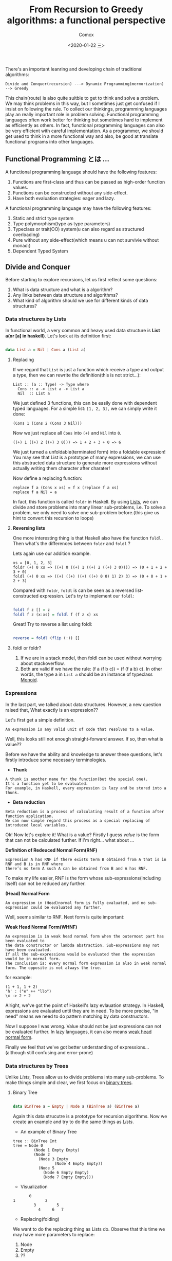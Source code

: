 #+Title:  From Recursion to Greedy algorithms: a functional perspective
#+Author: Comcx
#+Date:   <2020-01-22 三>


There's an important leanring and developing chain of traditional algorithms:

=Divide and Conquer(recursion) ---> Dynamic Programming(mermorization) --> Greedy= 


This chain(route) is also quite suitble to get to think and solve a problem.
We may think problems in this way, but I sometimes just get confused if I insist on
following the rule. To collect our thinkings, programming languages play an really important role
in problem solving. Functional programming languages often work better for thinking but sometimes hard
to implement as efficiently as others. In fact, functional programming languages can also be very efficient
with careful implementation. As a programmer, we should get used to think in a more functional way and also,
be good at translate functional programs into other languages.


** Functional Programming とは ...
A functional programming language should have the following features:

1) Functions are first-class and thus can be passed as high-order function values.
2) Functions can be constructed without any side-effect.
3) Have both evaluation strategies: eager and lazy.


A functional programming language may have the following features:

1) Static and strict type system
2) Type polymorphism(type as type parameters)
3) Typeclass or trait(OO) system(u can also regard as structured overloading)
4) Pure without any side-effect(which means u can not survivie without monad:)
5) Dependent Typed System

** Divide and Conquer
Before starting to explore recursions, let us first reflect some questions:

1. What is data structure and what is a algorithm?
2. Any links between data structure and algorithms?
3. What kind of algorithm should we use for different kinds of data structures?

*** Data structures by Lists
In functional world, a very common and heavy used data structure is *List a(or [a] in haskell)*.
Let's look at its definition first:
#+BEGIN_SRC haskell

data List a = Nil | Cons a (List a)
#+END_SRC

**** Replacing
If we regard that =List= is just a function which receive a type and output a type, then we can rewrite
the definition(this is not strict...):
#+BEGIN_SRC 
List :: (a :: Type) -> Type where
  Cons :: a -> List a -> List a
  Nil  :: List a
#+END_SRC
We just defined 3 functions, this can be easily done with dependent typed languages.
For a simple list: =[1, 2, 3],= we can simply write it done:
#+BEGIN_SRC 
(Cons 1 (Cons 2 (Cons 3 Nil)))
#+END_SRC
Now we just replace all =Cons= into =(+)= and =Nil= into =0=.
#+BEGIN_SRC 
((+) 1 ((+) 2 ((+) 3 0))) => 1 + 2 + 3 + 0 => 6
#+END_SRC
We just turned a unfoldable(terminated form) into a foldable expression!
You may see that List is a prototype of many expressions, we can use this abstracted data structure
to generate more expressions without actually writing them character after charater!

Now define a replacing function:
#+BEGIN_SRC 
replace f a (Cons x xs) = f x (replace f a xs)
replace f a Nil = a
#+END_SRC
In fact, this function is called =foldr= in Haskell.
By using _Lists_, we can divide and store problems into many linear sub-problems, i.e.
To solve a problem, we only need to solve one sub-problem before.(this give us hint to convert this recursion to loops)

**** *Reversing lists*
One more interesting thing is that Haskell also have the function =foldl.= 
Then what's the differences between =foldr= and =foldl= ?

Lets again use our addition example.
#+BEGIN_SRC
xs = [0, 1, 2, 3] 
foldr (+) 0 xs => ((+) 0 ((+) 1 ((+) 2 ((+) 3 0)))) => (0 + 1 + 2 + 3 + 0)
foldl (+) 0 xs => ((+) ((+) ((+) ((+) 0 0) 1) 2) 3) => (0 + 0 + 1 + 2 + 3)
#+END_SRC

Compared with =foldr=, =foldl= is can be seen as a reversed list-constructed expression.
Let's try to implement our =foldl=:
#+BEGIN_SRC haskell

foldl f z [] = z
foldl f z (x:xs) = foldl f (f z x) xs
#+END_SRC

Great! Try to reverse a list using foldl:
#+BEGIN_SRC haskell

reverse = foldl (flip (:)) []
#+END_SRC

**** foldl or foldr?
1) If we are in a stack model, then foldl can be used without worrying about stackoverflow.
2) Both are valid if we have the rule: (f a (f b c)) = (f (f a b) c). In other words, the type a in =List a= should
   be an instance of typeclass _Monoid_.

*** Expressions
In the last part, we talked about data structures. However, a new question raised that,
What exactly is an expression??

Let's first get a simple definition.
#+BEGIN_SRC 
An expression is any valid unit of code that resolves to a value.
#+END_SRC
Well, this looks still not enough straight-forward answer.
If so, then what is value??

Before we have the ability and knowledge to answer these questions, let's firstly introduce some
necessary terminologies.

- *Thunk*
#+BEGIN_SRC 
A thunk is another name for the function(but the special one).
It's a function yet to be evaluated.
For example, in Haskell, every expression is lazy and be stored into a thunk.
#+END_SRC

- *Beta reduction*
#+BEGIN_SRC 
Beta reduction is a process of calculating result of a function after function application.
We can now simple regard this process as a special replacing of introduced local variables.
#+END_SRC

Ok! Now let's explore it! What is a value?
Firstly I guess /value/ is the form that can not be calculated further.
If I'm right... what about ...

*Definition of Redeuced Normal Form(RNF)* 
#+BEGIN_SRC 
Expression A has RNF if there exists term B obtained from A that is in RNF and B is in RNF where 
there’s no term A such A can be obtained from B and A has RNF.
#+END_SRC
To make my life easier, RNF is the form whose sub-expressions(including itself) can not be reduced any further.

*(Head) Normal Form*
#+BEGIN_SRC 
An expression in (Head)normal form is fully evaluated, and no sub-expression could be evaluated any further.
#+END_SRC
Well, seems similar to RNF. Next form is quite important:

*Weak Head Normal Form(WHNF)*
#+BEGIN_SRC 
An expression is in weak head normal form when the outermost part has been evaluated to 
the data constructor or lambda abstraction. Sub-expressions may not have been evaluated. 
If all the sub-expressions would be evaluated then the expression would be in normal form. 
The conclusion is: every normal form expression is also in weak normal form. The opposite is not always the true.
#+END_SRC
for example:
#+BEGIN_SRC 
(1 + 1, 1 + 2)      
'h' : ("e" ++ "llo")
\x -> 2 + 2 
#+END_SRC

Alright, we've got the point of Haskell's lazy evlauation strategy.
In Haskell, expressions are evaluated until they are in need.
To be more precise, "in need" means we need to do pattern matching by data constructors.

Now I suppose I was wrong. Value should not be just expressions can not be evaluated further.
In lazy languages, it can also means _weak head normal form_.

Finally we feel that we've got better understanding of expressions...(although still confusing and error-prone)

*** Data structures by Trees
Unlike /Lists,/ Trees allow us to divide problems into many sub-problems.
To make things simple and clear, we first focus on _binary trees_.

**** Binary Tree
#+BEGIN_SRC haskell

data BinTree a = Empty | Node a (BinTree a) (BinTree a)
#+END_SRC
Again this data strucutre is a prototype for recursion algorithms.
Now we create an example and try to do the same things as /Lists/.

- An example of Binary Tree
#+BEGIN_SRC 
tree :: BinTree Int
tree = Node 0
         (Node 1 Empty Empty)
         (Node 2 
           (Node 3 Empty
                  (Node 4 Empty Empty))
           (Node 5 
             (Node 6 Empty Empty)
             (Node 7 Empty Empty)))
#+END_SRC
  + Visualization
#+BEGIN_SRC 
           0
    1             2
             3         5
               4     6   7
#+END_SRC

- Replacing(folding)
We want to do the replacing thing as Lists do.
Observe that this time we may have more parameters to replace:
  1. Node
  2. Empty
  3. ??
If the function to replace =Node= is binary(a -> b -> b), then we need the third pararmeter to combine
sub-trees.
Else, the third para is not necessary.

- A naive replacing
#+BEGIN_SRC haskell

replace f z Empty = z
replace f z (Node v t0 t1) = f v (replace f z t0) (replace f z t1)
#+END_SRC
  + Visualization of the example
#+BEGIN_SRC 
f 0 (f 1 z z)
    (f 2 (f 3 z 
              (f 4 z z))
         (f 5 (f 6 z z)
              (f 7 z z)))
#+END_SRC

Now we can add all numbers of =BinTree Int=.
#+BEGIN_SRC haskell

sum = replace (\v a b -> v + a + b) 0
#+END_SRC

***** Using tricks as foldl in Lists
If we want to traverse a binary tree in an inorder order:

- Naive inorder traverse
#+BEGIN_SRC haskell

inorder Empty = []
inorder (Node v t0 t1) = inorder t0 ++ [v] ++ inorder t1
#+END_SRC
This is valid but not efficient for too many append operations.
Let's try to do some expression transformations:
#+BEGIN_SRC haskell

inorder' t@(Node v t0 t1) a = inorder t ++ a
  = inorder t0 ++ [v] ++ inorder t1 ++ a
  = inorder to ++ (v:(inorder' t1 a))
  = inorder' t0 (v:(inorder' t1 a)) 
#+END_SRC
Finally we have:
#+BEGIN_SRC haskell

inorder' t = inorder'' t [] where
  inorder'' Empty z = z
  inorder'' (Node v t0 t1) z = inorder'' t0 (v:(inorder'' t1 a)) 
#+END_SRC

**** More general trees
#+BEGIN_SRC haskell

data Tree a = Node a [Tree a]
#+END_SRC
Now we have the prototype to handle all recursion problems!

- Folding
#+BEGIN_SRC haskell

fold f z (Node v []) = f v [z]
fold f z (Node v ts) = f v $ map (fold f z) ts
#+END_SRC
or
#+BEGIN_SRC haskell

fold' f g z (Node v []) = f v z
fold' f g z (Node v ts) = f v $ (g $ map (fold' f g z) ts)
#+END_SRC

*** The answers
OK! now I may answer the three questions before(may be wrong, only my views):

**** What is data structure?
Data structures are recursion proto structures which can be used to solve problems.

**** What is algorithm?
Algorithms are _foldable_ data structures.

**** Links between data structures and algorithms?
Data structures can be easily converted to algorithms.
Algorithms can be used to generate data structures.

**** How to select?
To select data structures with respect to different kind os algorithms,
We should choose data structures which have the same recursion structure as the algorithm
as far as possible.

*** Abstract Data Types [4/7]
In fact, data structures we talked before are _Algebra Data Structures(ADT)_.
However, we can generize our types a little bit, we can define types by actions.

**** DONE Stack
The =Stack= implementation is quite straight-forward.
#+BEGIN_SRC haskell

class Stack s where
  push       :: a -> s a -> s a
  pop        :: s a -> s a
  top        :: s a -> a
  emptyStack :: s a

newtype Stk a = Stk [a]

instance Stack Stk where
  push x (Stk xs) = Stk (x:xs)

  pop (Stk [])     = error "Empty stack!"
  pop (Stk (_:xs)) = Stk xs

  top (Stk [])    = error "Empty stack!"
  top (Stk (x:_)) = x

  emptyStack = Stk []
#+END_SRC
Each step is in =O(1)= steps.

**** DONE Queue
#+BEGIN_SRC haskell

class Queue q where
  enqueue    :: a -> q a -> q a
  dequeue    :: q a -> q a
  front      :: q a -> a
  emptyQueue :: q a
#+END_SRC
***** A naive implementation
#+BEGIN_SRC haskell

newtype Que a = Q [a]

instance Queue Que where
  enqueue x (Q q) = Q (q ++ [x])

  dequeue (Q [])     = error "Empty queue!"
  dequeue (Q (_:xs)) = Q xs

  front (Q [])    = error "Empty queue!"
  front (Q (x:_)) = x

  emptyQueue = Q []
#+END_SRC
=enqueue= takes =O(n)= steps.

***** Another implementation
#+BEGIN_SRC haskell

-- Another implementation by Burton
newtype Que a = Q ([a], [a])

instance Queue Que where
  enqueue x (Q ([], [])) = Q ([x], [])
  enqueue y (Q (xs, ys)) = Q (xs, y:ys)

  dequeue (Q ([], []))   = error "Empty queue!"
  dequeue (Q ([], ys))   = Q (tail (reverse ys), [])
  dequeue (Q (x:xs, ys)) = Q (xs, ys)

  front (Q ([], []))   = error "Empty queue!"
  front (Q ([], ys))   = last ys
  front (Q (x:xs, ys)) = x

  emptyQueue = Q ([], [])
#+END_SRC
- /Note/: Okasaki describes a method in which a list is reversed prograssively during dequeue
  operations so that the worest case for any dequeue operation is in =O(logn)=.

***** Priority queue
A priority queue is a queue in which each item has a priority associated with it.
The =dequeue= operation always removes the item with the highest(or lowest) priority.

****** A naive implementation
#+BEGIN_SRC haskell

newtype PQueue a = PQ [a]

instance Queue PQueue where
  emptyQueue = PQ []
  
  enqueue x (PQ q) = PQ (insert x q) where
    insert x [] = [x]
    insert x r@(e:r')
      | x <= e    = x:r
      | otherwise = e:insert x r'

  dequeue (PQ [])     = error "Empty queue!"
  dequeue (PQ (x:xs)) = PQ xs

  front (PQ [])     = error "Empty queue!"
  front (PQ (x:xs)) = x
#+END_SRC

****** Implementation with heap

**** TODO Heap
**** NEXT Set
#+BEGIN_SRC haskell

class Set s where
  emptySet :: S a
  inSet    :: (Eq a) => a -> s a -> Bool
  addSet   :: (Eq a) => a -> s a -> s a
  delSet   :: (Eq a) => a -> s a -> s a
#+END_SRC

***** List implementations

**** CANCELLED Vector
**** CANCELLED Table
**** NEXT More Trees [1/3]
***** DONE Binary Search Tree
- Definition
#+BEGIN_SRC haskell

{-# LANGUAGE GADTs #-}
data BinTree a where
  None :: Ord a => BinTree a
  Node :: Ord a => a -> BinTree a -> BinTree a -> BinTree a
#+END_SRC

- Finding elements

Very straight-forward =O(logn)=.
#+BEGIN_SRC haskell

inTree x None = False
inTree x (Node v lf rt)
  | x == v = True
  | x <  v = inTree x lf
  | x >  v = inTree x rt
#+END_SRC


- Adding items

Very straight-forward =O(logn)=.
#+BEGIN_SRC haskell

addTree x None = Node x None None
addTree x t@(Node v lf rt)
  | x == v = t
  | x <  v = Node v (addTree x lf) rt
  | x >  v = Node v lf (addTree x rt)
#+END_SRC


- Building

#+BEGIN_SRC haskell

-- A naive building function
buildTree lf = foldr addTree None lf
#+END_SRC
However, this implementation may produce unbalanced tree.
It's possible to build a tree with a minimum depth:

#+BEGIN_SRC haskell

buildTree' []  = None
buildTree' lf  = Node x (buildTree' l1) (buildTree' l2)
  where l1     = take n lf
        (x:l2) = drop n lf
        n      = (length lf) `div` 2
#+END_SRC

- Removing an item
#+BEGIN_SRC haskell

delTree x None = None
delTree x (Node v lf None)
  | x == v = lf
delTree x (Node v None rt)
  | x == v = rt
delTree x (Node x lf rt)
  | x <  v = Node v (delTree x lf) rt
  | x >  v = Node v lf (delTree x rt)
  | x == v = Node k lf (delTree k rt) where 
    k = minTree rt
    minTree (Node v None _) = v
    minTree (Node _ left _) = minTree left
#+END_SRC

***** TODO AVL Tree
***** TODO Red-black Tree

** Dynamic Programming
Dynamic programming is about finding similar sub structures.

*** A dynamic programming example by expanding data structure
Suppose we want to insert a node at the lowest level of the smallest sub-tree.
(Binary Tree definition just as before)
#+BEGIN_SRC haskell

tinsert v Empty = Node v Empty Empty
tinsert v (Node w t0 t1)
  | size t0 <= size t1 = Node w (tinsert v t0) t1
  | otherwise          = Node w t0 (tinsert v t1)
#+END_SRC
We can see that the function =size= is used several times and it seems that there're
relations between levels of sub-trees that can be used to calculate the size more efficiently.

An alternative is to use the following tree definition instead:
#+BEGIN_SRC haskell

data BinTreeM a 
  = EmptyM 
  | NodeM (Int, Int) a (BinTreeM a) (BinTreeM a)

tinsertM v EmptyM = NodeM (0, 0) v EmptyM EmptyM
tinsertM v (NodeM (s0, s1) w t0 t1)
  | s0 <= s1  = NodeM (s0 + 1, s1) w (tinsertM v t0) t1
  | otherwise = NodeM (s0, s1 + 1) w t0 (tinsertM v t1)
#+END_SRC

However, you may think that this example is not a right dynamic programming example.
So let's take more examples.

*** A dynamic programming example by using extra data structure
A well-known data structre used frequently in dynamic programming is =Array=.


** Greedy





